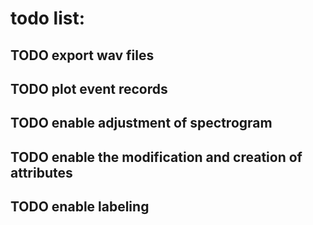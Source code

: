 * todo list:
** TODO export wav files
** TODO plot event records
** TODO enable adjustment of spectrogram
** TODO enable the modification and creation of attributes
** TODO enable labeling
